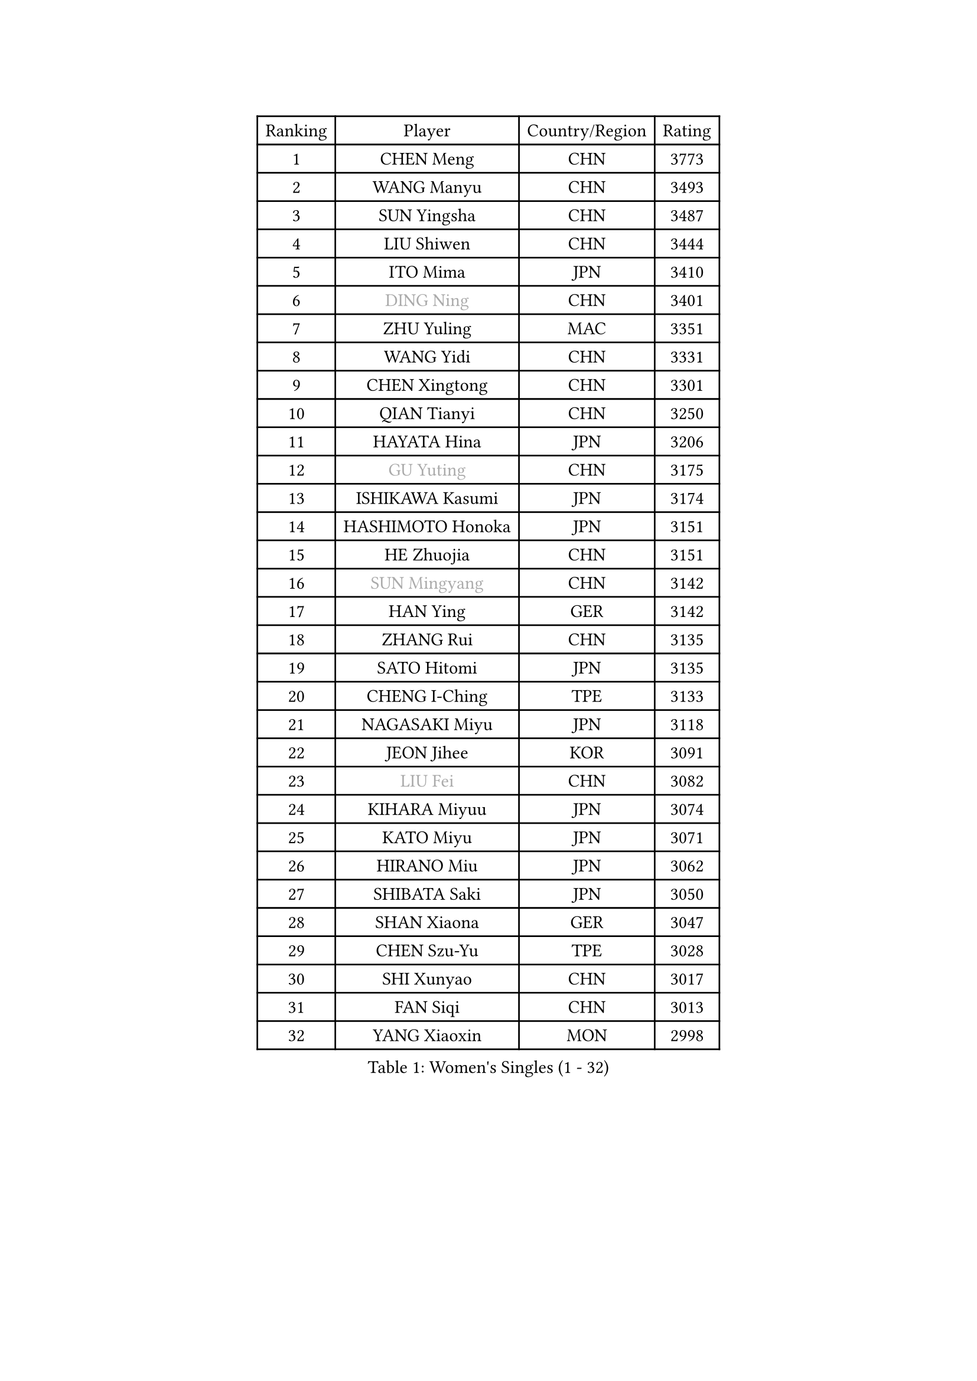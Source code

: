 
#set text(font: ("Courier New", "NSimSun"))
#figure(
  caption: "Women's Singles (1 - 32)",
    table(
      columns: 4,
      [Ranking], [Player], [Country/Region], [Rating],
      [1], [CHEN Meng], [CHN], [3773],
      [2], [WANG Manyu], [CHN], [3493],
      [3], [SUN Yingsha], [CHN], [3487],
      [4], [LIU Shiwen], [CHN], [3444],
      [5], [ITO Mima], [JPN], [3410],
      [6], [#text(gray, "DING Ning")], [CHN], [3401],
      [7], [ZHU Yuling], [MAC], [3351],
      [8], [WANG Yidi], [CHN], [3331],
      [9], [CHEN Xingtong], [CHN], [3301],
      [10], [QIAN Tianyi], [CHN], [3250],
      [11], [HAYATA Hina], [JPN], [3206],
      [12], [#text(gray, "GU Yuting")], [CHN], [3175],
      [13], [ISHIKAWA Kasumi], [JPN], [3174],
      [14], [HASHIMOTO Honoka], [JPN], [3151],
      [15], [HE Zhuojia], [CHN], [3151],
      [16], [#text(gray, "SUN Mingyang")], [CHN], [3142],
      [17], [HAN Ying], [GER], [3142],
      [18], [ZHANG Rui], [CHN], [3135],
      [19], [SATO Hitomi], [JPN], [3135],
      [20], [CHENG I-Ching], [TPE], [3133],
      [21], [NAGASAKI Miyu], [JPN], [3118],
      [22], [JEON Jihee], [KOR], [3091],
      [23], [#text(gray, "LIU Fei")], [CHN], [3082],
      [24], [KIHARA Miyuu], [JPN], [3074],
      [25], [KATO Miyu], [JPN], [3071],
      [26], [HIRANO Miu], [JPN], [3062],
      [27], [SHIBATA Saki], [JPN], [3050],
      [28], [SHAN Xiaona], [GER], [3047],
      [29], [CHEN Szu-Yu], [TPE], [3028],
      [30], [SHI Xunyao], [CHN], [3017],
      [31], [FAN Siqi], [CHN], [3013],
      [32], [YANG Xiaoxin], [MON], [2998],
    )
  )#pagebreak()

#set text(font: ("Courier New", "NSimSun"))
#figure(
  caption: "Women's Singles (33 - 64)",
    table(
      columns: 4,
      [Ranking], [Player], [Country/Region], [Rating],
      [33], [FENG Tianwei], [SGP], [2985],
      [34], [ANDO Minami], [JPN], [2972],
      [35], [LIU Weishan], [CHN], [2971],
      [36], [MITTELHAM Nina], [GER], [2969],
      [37], [YU Fu], [POR], [2964],
      [38], [CHOI Hyojoo], [KOR], [2959],
      [39], [SOLJA Petrissa], [GER], [2951],
      [40], [NI Xia Lian], [LUX], [2949],
      [41], [GUO Yuhan], [CHN], [2949],
      [42], [YU Mengyu], [SGP], [2944],
      [43], [CHEN Yi], [CHN], [2941],
      [44], [SUH Hyo Won], [KOR], [2941],
      [45], [ZHANG Lily], [USA], [2926],
      [46], [YANG Ha Eun], [KOR], [2925],
      [47], [ZENG Jian], [SGP], [2922],
      [48], [LEE Zion], [KOR], [2901],
      [49], [OJIO Haruna], [JPN], [2901],
      [50], [DIAZ Adriana], [PUR], [2897],
      [51], [SOO Wai Yam Minnie], [HKG], [2895],
      [52], [KUAI Man], [CHN], [2888],
      [53], [MORI Sakura], [JPN], [2887],
      [54], [POLCANOVA Sofia], [AUT], [2880],
      [55], [DOO Hoi Kem], [HKG], [2866],
      [56], [PESOTSKA Margaryta], [UKR], [2862],
      [57], [LEE Ho Ching], [HKG], [2861],
      [58], [CHENG Hsien-Tzu], [TPE], [2849],
      [59], [BATRA Manika], [IND], [2845],
      [60], [KIM Hayeong], [KOR], [2844],
      [61], [SHIN Yubin], [KOR], [2842],
      [62], [EERLAND Britt], [NED], [2841],
      [63], [YUAN Jia Nan], [FRA], [2832],
      [64], [ODO Satsuki], [JPN], [2822],
    )
  )#pagebreak()

#set text(font: ("Courier New", "NSimSun"))
#figure(
  caption: "Women's Singles (65 - 96)",
    table(
      columns: 4,
      [Ranking], [Player], [Country/Region], [Rating],
      [65], [WANG Xiaotong], [CHN], [2821],
      [66], [SHAO Jieni], [POR], [2805],
      [67], [LEE Eunhye], [KOR], [2803],
      [68], [ZHU Chengzhu], [HKG], [2803],
      [69], [MIKHAILOVA Polina], [RUS], [2801],
      [70], [LIU Jia], [AUT], [2801],
      [71], [MONTEIRO DODEAN Daniela], [ROU], [2793],
      [72], [WINTER Sabine], [GER], [2792],
      [73], [WANG Amy], [USA], [2787],
      [74], [KIM Byeolnim], [KOR], [2785],
      [75], [SAMARA Elizabeta], [ROU], [2784],
      [76], [SAWETTABUT Suthasini], [THA], [2776],
      [77], [PYON Song Gyong], [PRK], [2773],
      [78], [POTA Georgina], [HUN], [2772],
      [79], [GRZYBOWSKA-FRANC Katarzyna], [POL], [2754],
      [80], [PARANANG Orawan], [THA], [2749],
      [81], [BALAZOVA Barbora], [SVK], [2749],
      [82], [MATELOVA Hana], [CZE], [2747],
      [83], [BILENKO Tetyana], [UKR], [2746],
      [84], [#text(gray, "SHIOMI Maki")], [JPN], [2744],
      [85], [LIU Hsing-Yin], [TPE], [2741],
      [86], [YOON Hyobin], [KOR], [2741],
      [87], [YOO Eunchong], [KOR], [2727],
      [88], [MADARASZ Dora], [HUN], [2725],
      [89], [VOROBEVA Olga], [RUS], [2723],
      [90], [WU Yue], [USA], [2714],
      [91], [YANG Huijing], [CHN], [2710],
      [92], [SZOCS Bernadette], [ROU], [2708],
      [93], [LIN Ye], [SGP], [2707],
      [94], [LI Yu-Jhun], [TPE], [2704],
      [95], [#text(gray, "GASNIER Laura")], [FRA], [2701],
      [96], [BAJOR Natalia], [POL], [2699],
    )
  )#pagebreak()

#set text(font: ("Courier New", "NSimSun"))
#figure(
  caption: "Women's Singles (97 - 128)",
    table(
      columns: 4,
      [Ranking], [Player], [Country/Region], [Rating],
      [97], [TAKAHASHI Bruna], [BRA], [2695],
      [98], [DIACONU Adina], [ROU], [2695],
      [99], [HUANG Yi-Hua], [TPE], [2694],
      [100], [CIOBANU Irina], [ROU], [2694],
      [101], [NG Wing Nam], [HKG], [2673],
      [102], [LIU Juan], [CHN], [2671],
      [103], [SASAO Asuka], [JPN], [2671],
      [104], [SAWETTABUT Jinnipa], [THA], [2653],
      [105], [TAILAKOVA Mariia], [RUS], [2647],
      [106], [LAM Yee Lok], [HKG], [2646],
      [107], [NOSKOVA Yana], [RUS], [2644],
      [108], [TRIGOLOS Daria], [BLR], [2642],
      [109], [DVORAK Galia], [ESP], [2634],
      [110], [MIGOT Marie], [FRA], [2631],
      [111], [BERGSTROM Linda], [SWE], [2629],
      [112], [TOMANOVSKA Katerina], [CZE], [2622],
      [113], [DE NUTTE Sarah], [LUX], [2617],
      [114], [HAPONOVA Hanna], [UKR], [2610],
      [115], [PARTYKA Natalia], [POL], [2598],
      [116], [LOEUILLETTE Stephanie], [FRA], [2591],
      [117], [BOGDANOVA Nadezhda], [BLR], [2590],
      [118], [JI Eunchae], [KOR], [2589],
      [119], [ZHANG Mo], [CAN], [2588],
      [120], [GROFOVA Karin], [CZE], [2585],
      [121], [LI Ching Wan], [HKG], [2583],
      [122], [SURJAN Sabina], [SRB], [2583],
      [123], [MANTZ Chantal], [GER], [2580],
      [124], [XIAO Maria], [ESP], [2575],
      [125], [WAN Yuan], [GER], [2574],
      [126], [GUISNEL Oceane], [FRA], [2574],
      [127], [ZARIF Audrey], [FRA], [2570],
      [128], [HUANG Yu-Wen], [TPE], [2564],
    )
  )